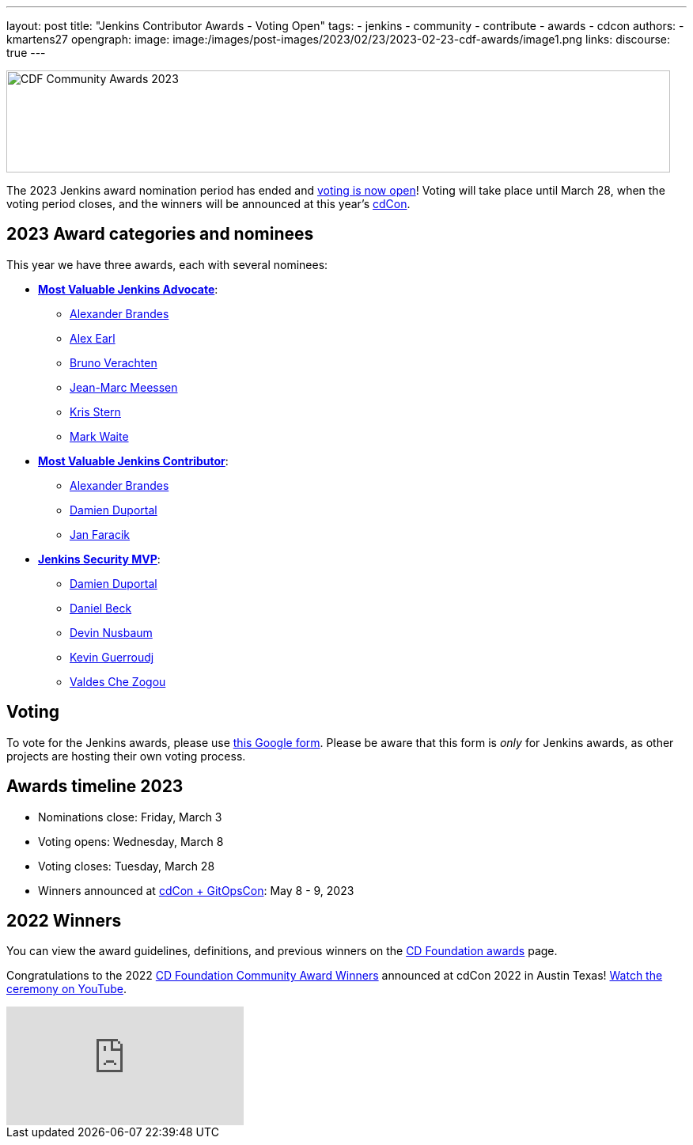 ---
layout: post
title: "Jenkins Contributor Awards - Voting Open"
tags:
- jenkins
- community
- contribute
- awards
- cdcon
authors:
- kmartens27
opengraph:
image: image:/images/post-images/2023/02/23/2023-02-23-cdf-awards/image1.png
links:
discourse: true
---

image:/images/post-images/2023/02/23/2023-02-23-cdf-awards/image1.png[CDF Community Awards 2023,width=839,height=129]

The 2023 Jenkins award nomination period has ended and link:https://docs.google.com/forms/d/e/1FAIpQLScUL4GAL-6wOjHKbT86ptKSStnglKM9_MKTQXzjgwimCDEtGw/viewform[voting is now open]!
Voting will take place until March 28, when the voting period closes, and the winners will be announced at this year's link:https://events.linuxfoundation.org/cdcon-gitopscon/[cdCon].

== 2023 Award categories and nominees

This year we have three awards, each with several nominees:

* link:https://github.com/jenkins-infra/jenkins.io/issues/6035[*Most Valuable Jenkins Advocate*]:
** link:https://github.com/NotMyFault[Alexander Brandes]
** link:https://github.com/slide[Alex Earl]
** link:https://github.com/gounthar[Bruno Verachten]
** link:https://github.com/jmMeessen[Jean-Marc Meessen]
** link:https://github.com/krisstern[Kris Stern]
** link:https://github.com/MarkEWaite[Mark Waite]
* link:https://github.com/jenkins-infra/jenkins.io/issues/6033[*Most Valuable Jenkins Contributor*]:
** link:https://github.com/NotMyFault[Alexander Brandes]
** link:https://github.com/dduportal[Damien Duportal]
** link:https://github.com/janfaracik[Jan Faracik]
* link:https://github.com/jenkins-infra/jenkins.io/issues/6034[*Jenkins Security MVP*]:
** link:https://github.com/dduportal[Damien Duportal]
** link:https://github.com/daniel-beck[Daniel Beck]
** link:https://github.com/dwnusbaum[Devin Nusbaum]
** link:https://github.com/Kevin-CB[Kevin Guerroudj]
** link:https://github.com/ValdesChe[Valdes Che Zogou]

== Voting

To vote for the Jenkins awards, please use link:https://docs.google.com/forms/d/e/1FAIpQLScUL4GAL-6wOjHKbT86ptKSStnglKM9_MKTQXzjgwimCDEtGw/viewform[this Google form].
Please be aware that this form is _only_ for Jenkins awards, as other projects are hosting their own voting process.

== Awards timeline 2023

* Nominations close: Friday, March 3
* Voting opens: Wednesday, March 8
* Voting closes: Tuesday, March 28
* Winners announced at https://events.linuxfoundation.org/cdcon-gitopscon/[cdCon + GitOpsCon]: May 8 - 9, 2023

== 2022 Winners

You can view the award guidelines, definitions, and previous winners on the link:https://github.com/cdfoundation/foundation/blob/main/CDF%20Awards%20Guidelines.md[CD Foundation awards] page.

Congratulations to the 2022 https://cd.foundation/blog/2022/10/06/community-awards-2022-winners-%f0%9f%8f%86/[CD Foundation Community Award Winners] announced at cdCon 2022 in Austin Texas!
https://youtu.be/42_Dy72gnwE[Watch the ceremony on YouTube].

video::42_Dy72gnwE[youtube]
